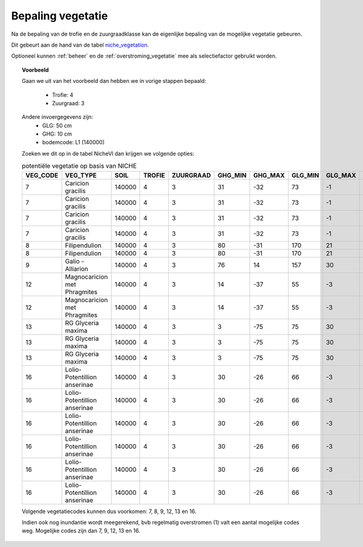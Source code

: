 .. _vegetatie:

##################
Bepaling vegetatie
##################

Na de bepaling van de trofie en de zuurgraadklasse kan de eigenlijke bepaling van de mogelijke vegetatie gebeuren.

Dit gebeurt aan de hand van de tabel `niche_vegetation <https://github.com/inbo/niche_vlaanderen/blob/master/SystemTables/niche_vegetation.csv>`_.

Optioneel kunnen :ref:`beheer` en de :ref:`overstroming_vegetatie` mee als selectiefactor gebruikt worden.


.. topic:: Voorbeeld

  Gaan we uit van het voorbeeld dan hebben we in vorige stappen bepaald:

   * Trofie: 4
   * Zuurgraad: 3
  
  Andere invoergegevens zijn:
   * GLG: 50 cm
   * GHG: 10 cm
   * bodemcode: L1 (140000)

  Zoeken we dit op in de tabel NicheVl dan krijgen we volgende opties:

  .. csv-table:: potentiële vegetatie op basis van NICHE
    :header-rows: 1
    
    VEG_CODE,VEG_TYPE,SOIL,TROFIE,ZUURGRAAD,GHG_MIN,GHG_MAX,GLG_MIN,GLG_MAX,MANAGEMENT,INUNDATIE,NAT_SCORE
    7,Caricion gracilis,140000,4,3,31,-32,73,-1,1,1,1
    7,Caricion gracilis,140000,4,3,31,-32,73,-1,1,2,1
    7,Caricion gracilis,140000,4,3,31,-32,73,-1,3,1,1
    7,Caricion gracilis,140000,4,3,31,-32,73,-1,3,2,1
    8,Filipendulion,140000,4,3,80,-31,170,21,1,0,1
    8,Filipendulion,140000,4,3,80,-31,170,21,1,2,1
    9,Galio - Alliarion,140000,4,3,76,14,157,30,1,2,1
    12,Magnocaricion met Phragmites,140000,4,3,14,-37,55,-3,1,1,1
    12,Magnocaricion met Phragmites,140000,4,3,14,-37,55,-3,1,2,1
    13,RG Glyceria maxima,140000,4,3,3,-75,75,30,1,0,1
    13,RG Glyceria maxima,140000,4,3,3,-75,75,30,1,1,1
    13,RG Glyceria maxima,140000,4,3,3,-75,75,30,1,2,1
    16,Lolio-Potentillion anserinae,140000,4,3,30,-26,66,-3,2,0,1
    16,Lolio-Potentillion anserinae,140000,4,3,30,-26,66,-3,2,1,1
    16,Lolio-Potentillion anserinae,140000,4,3,30,-26,66,-3,2,2,1
    16,Lolio-Potentillion anserinae,140000,4,3,30,-26,66,-3,3,0,1
    16,Lolio-Potentillion anserinae,140000,4,3,30,-26,66,-3,3,1,1
    16,Lolio-Potentillion anserinae,140000,4,3,30,-26,66,-3,3,2,1

  Volgende vegetatiecodes kunnen dus voorkomen: 7, 8, 9, 12, 13 en 16.

  Indien ook nog inundantie wordt meegerekend, bvb regelmatig overstromen (1) valt een aantal mogelijke codes weg. Mogelijke codes zijn dan 7, 9, 12, 13 en 16.
